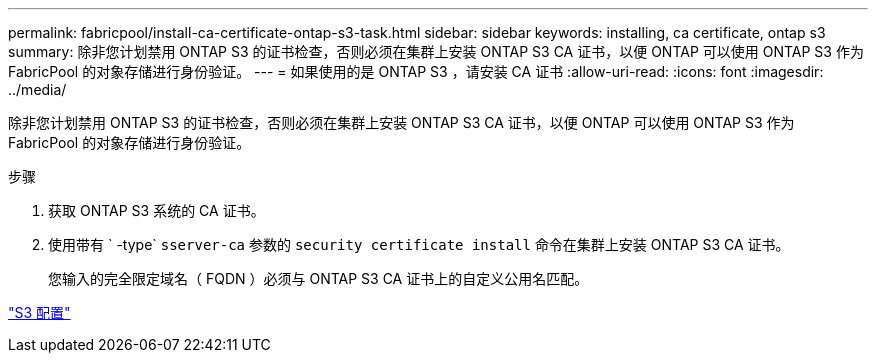 ---
permalink: fabricpool/install-ca-certificate-ontap-s3-task.html 
sidebar: sidebar 
keywords: installing, ca certificate, ontap s3 
summary: 除非您计划禁用 ONTAP S3 的证书检查，否则必须在集群上安装 ONTAP S3 CA 证书，以便 ONTAP 可以使用 ONTAP S3 作为 FabricPool 的对象存储进行身份验证。 
---
= 如果使用的是 ONTAP S3 ，请安装 CA 证书
:allow-uri-read: 
:icons: font
:imagesdir: ../media/


[role="lead"]
除非您计划禁用 ONTAP S3 的证书检查，否则必须在集群上安装 ONTAP S3 CA 证书，以便 ONTAP 可以使用 ONTAP S3 作为 FabricPool 的对象存储进行身份验证。

.步骤
. 获取 ONTAP S3 系统的 CA 证书。
. 使用带有 ` -type` `sserver-ca` 参数的 `security certificate install` 命令在集群上安装 ONTAP S3 CA 证书。
+
您输入的完全限定域名（ FQDN ）必须与 ONTAP S3 CA 证书上的自定义公用名匹配。



link:../s3-config/index.html["S3 配置"]
